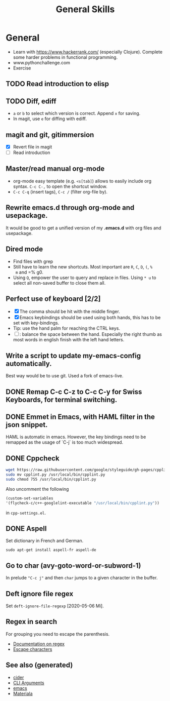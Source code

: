 #+TITLE: General Skills
#+OPTIONS: toc:nil
#+ROAM_ALIAS: emacs linux
#+ROAM_TAGS: emacs build tool

* General
  + Learn with https://www.hackerrank.com/ (especially Clojure).
    Complete some harder problems in functional programming.
  + www.pythonchallenge.com
  * Exercise
** TODO Read introduction to elisp
** TODO Diff, ediff
   - =a= or =b= to select which version is correct. Append =x= for saving.
   - In magit, use =e= for diffing with ediff.
** magit and git, gitimmersion
   + [X] Revert file in magit
   + [ ] Read introduction
** Master/read manual org-mode
   * org-mode easy template (e.g. =<s[tab]=) allows to easily include org
     syntax. =C-c C-,= to open the shortcut window.
   * =C-c C-q= (insert tags), =C-c /= (filter org-file by).
** Rewrite emacs.d through org-mode and usepackage.
   It would be good to get a unified version of my *.emacs.d* with org files and
   usepackage.

** Dired mode
   - Find files with grep
   - Still have to learn the new shortcuts. Most important are =R=, =C=, =D=, =(=, =%
     m= and =% g0.
   - Using =Q=, empower the user to query and replace in files. Using =* u= to
     select all non-saved buffer to close them all.
** Perfect use of keyboard [2/2]
   - [X] The comma should be hit with the middle finger.
   - [X] Emacs keybindings should be used using both hands, this has to be set with key-bindings.
   - Tip: use the hand palm for reaching the CTRL keys.
   - [ ]: balance the space between the hand. Especially the right thumb as
     most words in english finish with the left hand letters.
** Write a script to update my-emacs-config automatically.
   Best way would be to use git. Used a fork of emacs-live.

** DONE Remap C-c C-z to C-c C-y for Swiss Keyboards, for terminal switching.
** DONE Emmet in Emacs, with HAML filter in the json snippet.
   HAML is automatic in emacs. However, the key bindings need to be remapped
   as the usage of `C-j` is too much widespread.
** DONE Cppcheck
   #+BEGIN_SRC sh
   wget https://raw.githubusercontent.com/google/styleguide/gh-pages/cpplint/cpplint.py
   sudo mv cpplint.py /usr/local/bin/cpplint.py
   sudo chmod 755 /usr/local/bin/cpplint.py
   #+END_SRC
   Also uncomment the following
   #+BEGIN_SRC emacs-lisp
     (custom-set-variables
     '(flycheck-c/c++-googlelint-executable "/usr/local/bin/cpplint.py"))
   #+END_SRC
   in =cpp-settings.el=.
** DONE Aspell
   Set dictionary in French and German.
   #+BEGIN_SRC
   sudo apt-get install aspell-fr aspell-de
   #+END_SRC
** Go to char (avy-goto-word-or-subword-1)
   In prelude ~"C-c j"~ and then ~char~ jumps to a given character in the buffer.

** Deft ignore file regex
   Set =deft-ignore-file-regexp= [2020-05-06 Mi].

** Regex in search
   For grouping you need to escape the parenthesis.
   - [[https://www.gnu.org/software/emacs/manual/html_node/emacs/Regexps.html][Documentation on regex]]
   - [[https://www.gnu.org/software/emacs/manual/html_node/elisp/Regexp-Backslash.html#Regexp-Backslash][Escape characters]]


** See also (generated)

   - [[file:20200505164639-cider.org][cider]]
   - [[file:20200430154352-cli_arguments.org][CLI Arguments]]
   - [[file:20201220130520-emacs_configuration.org][emacs]]
   - [[file:20200503165952-materiala.org][Materiala]]


